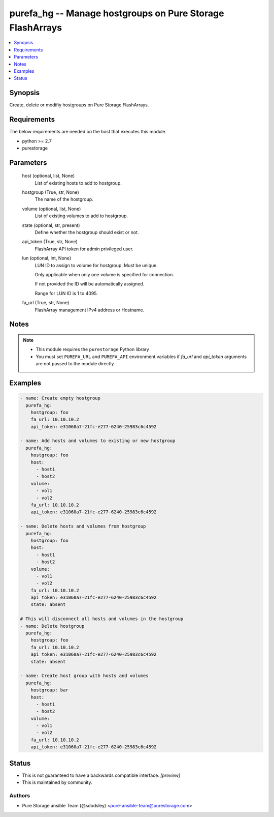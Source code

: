 
purefa_hg -- Manage hostgroups on Pure Storage FlashArrays
==========================================================

.. contents::
   :local:
   :depth: 1


Synopsis
--------

Create, delete or modifiy hostgroups on Pure Storage FlashArrays.



Requirements
------------
The below requirements are needed on the host that executes this module.

- python >= 2.7
- purestorage



Parameters
----------

  host (optional, list, None)
    List of existing hosts to add to hostgroup.


  hostgroup (True, str, None)
    The name of the hostgroup.


  volume (optional, list, None)
    List of existing volumes to add to hostgroup.


  state (optional, str, present)
    Define whether the hostgroup should exist or not.


  api_token (True, str, None)
    FlashArray API token for admin privileged user.


  lun (optional, int, None)
    LUN ID to assign to volume for hostgroup. Must be unique.

    Only applicable when only one volume is specified for connection.

    If not provided the ID will be automatically assigned.

    Range for LUN ID is 1 to 4095.


  fa_url (True, str, None)
    FlashArray management IPv4 address or Hostname.





Notes
-----

.. note::
   - This module requires the ``purestorage`` Python library
   - You must set ``PUREFA_URL`` and ``PUREFA_API`` environment variables if *fa_url* and *api_token* arguments are not passed to the module directly




Examples
--------

.. code-block:: yaml+jinja

    
    - name: Create empty hostgroup
      purefa_hg:
        hostgroup: foo
        fa_url: 10.10.10.2
        api_token: e31060a7-21fc-e277-6240-25983c6c4592
    
    - name: Add hosts and volumes to existing or new hostgroup
      purefa_hg:
        hostgroup: foo
        host:
          - host1
          - host2
        volume:
          - vol1
          - vol2
        fa_url: 10.10.10.2
        api_token: e31060a7-21fc-e277-6240-25983c6c4592
    
    - name: Delete hosts and volumes from hostgroup
      purefa_hg:
        hostgroup: foo
        host:
          - host1
          - host2
        volume:
          - vol1
          - vol2
        fa_url: 10.10.10.2
        api_token: e31060a7-21fc-e277-6240-25983c6c4592
        state: absent
    
    # This will disconnect all hosts and volumes in the hostgroup
    - name: Delete hostgroup
      purefa_hg:
        hostgroup: foo
        fa_url: 10.10.10.2
        api_token: e31060a7-21fc-e277-6240-25983c6c4592
        state: absent
    
    - name: Create host group with hosts and volumes
      purefa_hg:
        hostgroup: bar
        host:
          - host1
          - host2
        volume:
          - vol1
          - vol2
        fa_url: 10.10.10.2
        api_token: e31060a7-21fc-e277-6240-25983c6c4592




Status
------




- This  is not guaranteed to have a backwards compatible interface. *[preview]*


- This  is maintained by community.



Authors
~~~~~~~

- Pure Storage ansible Team (@sdodsley) <pure-ansible-team@purestorage.com>

